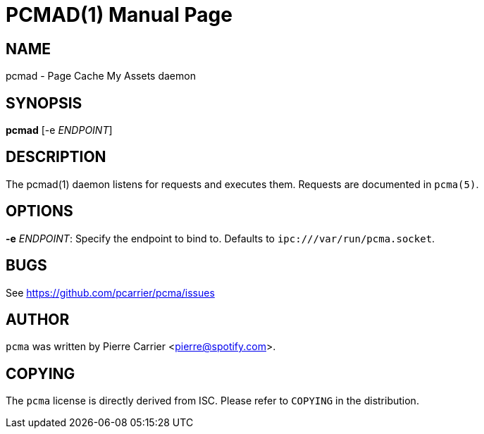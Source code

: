 PCMAD(1)
========
:doctype: manpage


NAME
----
pcmad - Page Cache My Assets daemon


SYNOPSIS
--------
*pcmad* [-e 'ENDPOINT']


DESCRIPTION
-----------
The pcmad(1) daemon listens for requests and executes them.
Requests are documented in +pcma(5)+.

OPTIONS
-------
*-e* 'ENDPOINT':
  Specify the endpoint to bind to. Defaults to +ipc:///var/run/pcma.socket+.

BUGS
----
See https://github.com/pcarrier/pcma/issues

AUTHOR
------
+pcma+ was written by Pierre Carrier <pierre@spotify.com>.

COPYING
-------
The +pcma+ license is directly derived from ISC.
Please refer to +COPYING+ in the distribution.
